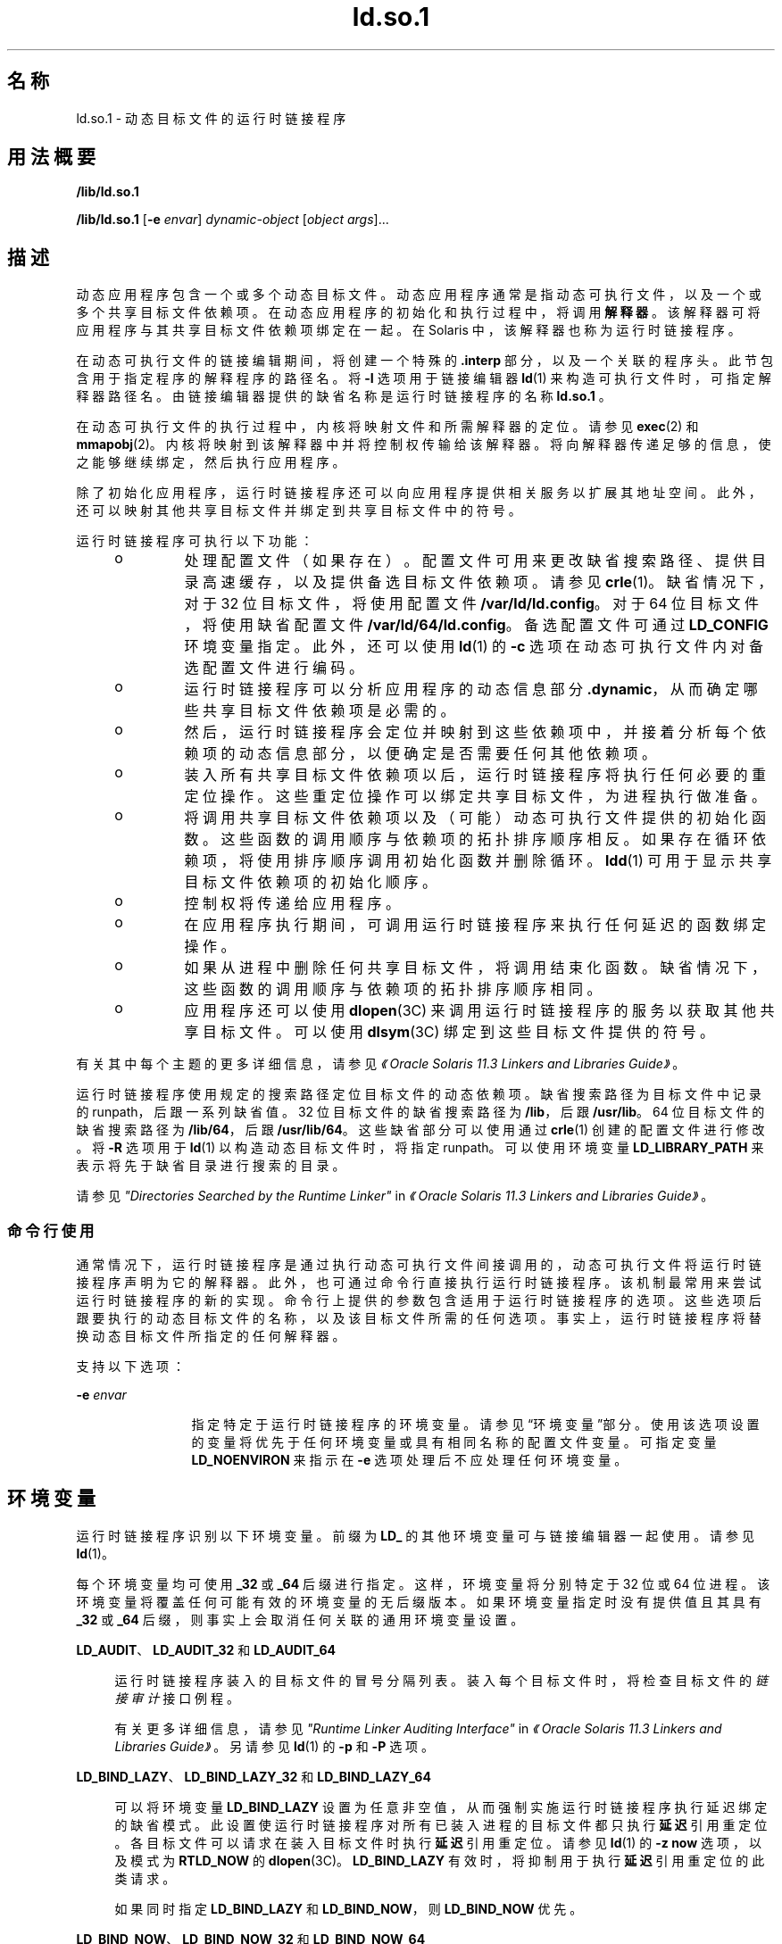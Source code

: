 '\" te
.\" Copyright (c) 1998, 2014, Oracle and/or its affiliates.All rights reserved.
.TH ld.so.1 1 "2014 年 4 月 23 日" "SunOS 5.11" "用户命令"
.SH 名称
ld.so.1 \- 动态目标文件的运行时链接程序
.SH 用法概要
.LP
.nf
\fB/lib/ld.so.1\fR 
.fi

.LP
.nf
\fB/lib/ld.so.1\fR [\fB-e\fR \fIenvar\fR] \fIdynamic-object\fR [\fIobject args\fR]...
.fi

.SH 描述
.sp
.LP
动态应用程序包含一个或多个动态目标文件。动态应用程序通常是指动态可执行文件，以及一个或多个共享目标文件依赖项。在动态应用程序的初始化和执行过程中，将调用\fB解释器\fR。该解释器可将应用程序与其共享目标文件依赖项绑定在一起。在 Solaris 中，该解释器也称为运行时链接程序。
.sp
.LP
在动态可执行文件的链接编辑期间，将创建一个特殊的 \fB\&.interp\fR 部分，以及一个关联的程序头。此节包含用于指定程序的解释程序的路径名。将 \fB-I\fR 选项用于链接编辑器 \fBld\fR(1) 来构造可执行文件时，可指定解释器路径名。由链接编辑器提供的缺省名称是运行时链接程序的名称 \fBld.so.1 \fR。
.sp
.LP
在动态可执行文件的执行过程中，内核将映射文件和所需解释器的定位。请参见 \fBexec\fR(2) 和 \fBmmapobj\fR(2)。内核将映射到该解释器中并将控制权传输给该解释器。将向解释器传递足够的信息，使之能够继续绑定，然后执行应用程序。
.sp
.LP
除了初始化应用程序，运行时链接程序还可以向应用程序提供相关服务以扩展其地址空间。此外，还可以映射其他共享目标文件并绑定到共享目标文件中的符号。
.sp
.LP
运行时链接程序可执行以下功能：
.RS +4
.TP
.ie t \(bu
.el o
处理配置文件（如果存在）。 配置文件可用来更改缺省搜索路径、提供目录高速缓存，以及提供备选目标文件依赖项。请参见 \fBcrle\fR(1)。缺省情况下，对于 32 位目标文件，将使用配置文件 \fB/var/ld/ld.config\fR。对于 64 位目标文件，将使用缺省配置文件 \fB/var/ld/64/ld.config\fR。备选配置文件可通过 \fBLD_CONFIG\fR 环境变量指定。此外，还可以使用 \fBld\fR(1) 的 \fB-c\fR 选项在动态可执行文件内对备选配置文件进行编码。
.RE
.RS +4
.TP
.ie t \(bu
.el o
运行时链接程序可以分析应用程序的动态信息部分 \fB\&.dynamic\fR，从而确定哪些共享目标文件依赖项是必需的。
.RE
.RS +4
.TP
.ie t \(bu
.el o
然后，运行时链接程序会定位并映射到这些依赖项中，并接着分析每个依赖项的动态信息部分，以便确定是否需要任何其他依赖项。
.RE
.RS +4
.TP
.ie t \(bu
.el o
装入所有共享目标文件依赖项以后，运行时链接程序将执行任何必要的重定位操作。这些重定位操作可以绑定共享目标文件，为进程执行做准备。
.RE
.RS +4
.TP
.ie t \(bu
.el o
将调用共享目标文件依赖项以及（可能）动态可执行文件提供的初始化函数。这些函数的调用顺序与依赖项的拓扑排序顺序相反。如果存在循环依赖项，将使用排序顺序调用初始化函数并删除循环。\fBldd\fR(1) 可用于显示共享目标文件依赖项的初始化顺序。
.RE
.RS +4
.TP
.ie t \(bu
.el o
控制权将传递给应用程序。
.RE
.RS +4
.TP
.ie t \(bu
.el o
在应用程序执行期间，可调用运行时链接程序来执行任何延迟的函数绑定操作。
.RE
.RS +4
.TP
.ie t \(bu
.el o
如果从进程中删除任何共享目标文件，将调用结束化函数。缺省情况下，这些函数的调用顺序与依赖项的拓扑排序顺序相同。
.RE
.RS +4
.TP
.ie t \(bu
.el o
应用程序还可以使用 \fBdlopen\fR(3C) 来调用运行时链接程序的服务以获取其他共享目标文件。可以使用 \fBdlsym\fR(3C) 绑定到这些目标文件提供的符号。
.RE
.sp
.LP
有关其中每个主题的更多详细信息，请参见\fI《Oracle Solaris 11.3 Linkers and Libraries         Guide》\fR。
.sp
.LP
运行时链接程序使用规定的搜索路径定位目标文件的动态依赖项。缺省搜索路径为目标文件中记录的 runpath，后跟一系列缺省值。32 位目标文件的缺省搜索路径为 \fB/lib\fR，后跟 \fB/usr/lib\fR。64 位目标文件的缺省搜索路径为 \fB/lib/64\fR，后跟 \fB/usr/lib/64\fR。这些缺省部分可以使用通过 \fBcrle\fR(1) 创建的配置文件进行修改。将 \fB-R\fR 选项用于 \fBld\fR(1) 以构造动态目标文件时，将指定 runpath。可以使用环境变量 \fBLD_LIBRARY_PATH\fR 来表示将先于缺省目录进行搜索的目录。
.sp
.LP
请参见\fI"Directories Searched by the Runtime Linker"\fR in \fI《Oracle Solaris 11.3 Linkers and Libraries         Guide》\fR。
.SS "命令行使用"
.sp
.LP
通常情况下，运行时链接程序是通过执行动态可执行文件间接调用的，动态可执行文件将运行时链接程序声明为它的解释器。此外，也可通过命令行直接执行运行时链接程序。该机制最常用来尝试运行时链接程序的新的实现。命令行上提供的参数包含适用于运行时链接程序的选项。这些选项后跟要执行的动态目标文件的名称，以及该目标文件所需的任何选项。事实上，运行时链接程序将替换动态目标文件所指定的任何解释器。
.sp
.LP
支持以下选项：
.sp
.ne 2
.mk
.na
\fB\fB-e\fR \fIenvar\fR\fR
.ad
.RS 12n
.rt  
指定特定于运行时链接程序的环境变量。请参见\fB\fR“环境变量”部分。使用该选项设置的变量将优先于任何环境变量或具有相同名称的配置文件变量。可指定变量 \fBLD_NOENVIRON\fR 来指示在 \fB-e\fR 选项处理后不应处理任何环境变量。
.RE

.SH 环境变量
.sp
.LP
运行时链接程序识别以下环境变量。前缀为 \fBLD_\fR 的其他环境变量可与链接编辑器一起使用。请参见 \fBld\fR(1)。
.sp
.LP
每个环境变量均可使用 \fB_32\fR 或 \fB_64\fR 后缀进行指定。这样，环境变量将分别特定于 32 位或 64 位进程。该环境变量将覆盖任何可能有效的环境变量的无后缀版本。如果环境变量指定时没有提供值且其具有 \fB_32\fR 或 \fB_64\fR 后缀，则事实上会取消任何关联的通用环境变量设置。
.sp
.ne 2
.mk
.na
\fB\fBLD_AUDIT\fR、\fBLD_AUDIT_32\fR 和 \fBLD_AUDIT_64\fR\fR
.ad
.sp .6
.RS 4n
运行时链接程序装入的目标文件的冒号分隔列表。装入每个目标文件时，将检查目标文件的\fI链接审计\fR接口例程。
.sp
有关更多详细信息，请参见\fI"Runtime Linker Auditing Interface"\fR in \fI《Oracle Solaris 11.3 Linkers and Libraries         Guide》\fR。另请参见 \fBld\fR(1) 的 \fB-p\fR 和 \fB-P\fR 选项。
.RE

.sp
.ne 2
.mk
.na
\fB\fBLD_BIND_LAZY\fR、\fBLD_BIND_LAZY_32\fR 和 \fBLD_BIND_LAZY_64\fR\fR
.ad
.sp .6
.RS 4n
可以将环境变量 \fBLD_BIND_LAZY\fR 设置为任意非空值，从而强制实施运行时链接程序执行延迟绑定的缺省模式。此设置使运行时链接程序对所有已装入进程的目标文件都只执行\fB延迟\fR引用重定位。各目标文件可以请求在装入目标文件时执行\fB延迟\fR引用重定位。请参见 \fBld\fR(1) 的 \fB-z\fR \fBnow\fR 选项，以及模式为 \fBRTLD_NOW\fR 的 \fBdlopen\fR(3C)。\fBLD_BIND_LAZY\fR 有效时，将抑制用于执行\fB延迟\fR引用重定位的此类请求。
.sp
如果同时指定 \fBLD_BIND_LAZY\fR 和 \fBLD_BIND_NOW\fR，则 \fBLD_BIND_NOW\fR 优先。
.RE

.sp
.ne 2
.mk
.na
\fB\fBLD_BIND_NOW\fR、\fBLD_BIND_NOW_32\fR 和 \fBLD_BIND_NOW_64\fR\fR
.ad
.sp .6
.RS 4n
可以将环境变量 \fBLD_BIND_NOW\fR 设置为任意非空值，从而覆盖运行时链接程序执行延迟绑定的缺省模式。此设置使运行时链接程序对所有已装入进程的非延迟目标文件执行\fB立即\fR引用和\fB延迟\fR引用重定位。各目标文件可以请求在装入目标文件时执行非延迟的\fB延迟\fR引用重定位。请参见 \fBld\fR(1) 的 \fB-z\fR \fBnow\fR 选项，以及模式为 \fBRTLD_NOW\fR 的 \fBdlopen\fR(3C)。延迟的依赖项不受 \fBLD_BIND_NOW\fR 或 \fBRTLD_NOW\fR 的影响。请参见 \fBld\fR(1) 的 \fB-z\fR \fBdeferred\fR 选项。
.sp
如果同时指定 \fBLD_BIND_NOW\fR 和 \fBLD_BIND_LAZY\fR，则 \fBLD_BIND_NOW\fR 优先。
.sp
有关更多详细信息，请参见\fI"When Relocations Are Performed"\fR in \fI《Oracle Solaris 11.3 Linkers and Libraries         Guide》\fR。
.RE

.sp
.ne 2
.mk
.na
\fB\fBLD_CAP_FILES\fR、\fBLD_CAP_FILES_32\fR 和 \fBLD_CAP_FILES_64\fR\fR
.ad
.sp .6
.RS 4n
应针对任何备选功能进行验证的文件的逗号分隔列表。请参见 \fBLD_PLATCAP\fR、\fBLD_MACHCAP\fR、\fBLD_HWCAP\fR 和 \fBLD_SFCAP\fR。
.sp
有关更多详细信息，请参见\fI"Exercising a Capability Family"\fR in \fI《Oracle Solaris 11.3 Linkers and Libraries         Guide》\fR。
.RE

.sp
.ne 2
.mk
.na
\fB\fBLD_CONFIG\fR、\fBLD_CONFIG_32\fR 和 \fBLD_CONFIG_64\fR\fR
.ad
.sp .6
.RS 4n
提供备选配置文件。配置文件可用来更改缺省搜索路径、提供目录高速缓存，以及提供备用目标文件依赖项。请参见 \fBcrle\fR(1)。
.RE

.sp
.ne 2
.mk
.na
\fB\fBLD_DEBUG\fR、\fBLD_DEBUG_32\fR 和 \fBLD_DEBUG_64\fR\fR
.ad
.sp .6
.RS 4n
提供以逗号或冒号分隔的标记列表，使运行时链接程序将调试信息输出到标准错误中。特殊标记 \fBhelp\fR 指示可用标记的完整列表。还可提供环境变量 \fBLD_DEBUG_OUTPUT\fR 来指定接收调试信息的文件。文件名的后缀为生成调试信息的应用程序的进程 \fBID\fR。请参见 \fBlari\fR(1)。
.sp
有关更多详细信息，请参见\fI"Runtime Linker Debugging Facility"\fR in \fI《Oracle Solaris 11.3 Linkers and Libraries         Guide》\fR。
.RE

.sp
.ne 2
.mk
.na
\fB\fBLD_DEMANGLE\fR、\fBLD_DEMANGLE_32\fR 和 \fBLD_DEMANGLE_64\fR\fR
.ad
.sp .6
.RS 4n
在诊断消息中使用的任何符号名称都将按 \fBELF\fR 文件中定义的那样进行显示。将 \fBLD_DEMANGLE\fR 设置为任意非空值时，运行时链接程序将尝试解码（取消改编）任何 C++ 符号名称。
.RE

.sp
.ne 2
.mk
.na
\fB\fBLD_FLAGS\fR、\fBLD_FLAGS_32\fR 和 \fBLD_FLAGS_64\fR\fR
.ad
.sp .6
.RS 4n
提供环境变量信息的备选提供方式。任何 \fBLD_\fR\fIXXX\fR 环境变量均可指定为 \fIxxx\fR 标记。可提供多个标记，以逗号分隔。请参见“示例”部分。
.RE

.sp
.ne 2
.mk
.na
\fB\fBLD_HWCAP\fR、\fBLD_HWCAP_32\fR 和 \fBLD_HWCAP_64\fR\fR
.ad
.sp .6
.RS 4n
标识替代硬件功能值。
.sp
.in +2
.nf
LD_HWCAP=[+-]{\fItoken\fR | [\fIindex\fR]\fInumber\fR},....
.fi
.in -2
.sp

通过“+”前缀可以将后面的功能添加到备选功能中。通过“-”前缀可以将后面的功能从备选功能中删除。缺少“+-”时，后面的功能将替换备选功能。
.sp
要为不同的掩码（例如 \fBCA_SUNW_HW_1\fR 和 \fBCA_SUNW_HW_2\fR）设置数值，可在数字前加上用方括号括起来的索引。例如，\fBLD_HWCAP=[2]0x80\fR 将 \fBCA_SUNW_HW_2\fR 设置为值 \fB0x80\fR。如果未指定索引，则采用 1。无效索引将被忽略。
.sp
有关更多详细信息，请参见\fI"Identifying Capability Requirements"\fR in \fI《Oracle Solaris 11.3 Linkers and Libraries         Guide》\fR。
.RE

.sp
.ne 2
.mk
.na
\fB\fBLD_LIBRARY_PATH\fR、\fBLD_LIBRARY_PATH_32\fR 和 \fBLD_LIBRARY_PATH_64\fR\fR
.ad
.sp .6
.RS 4n
\fBLD_LIBRARY_PATH\fR 环境变量在设置的情况下将用于增强搜索路径，运行时链接程序使用该路径查找动态依赖项。\fBLD_LIBRARY_PATH\fR 指定将先于缺省目录进行搜索的目录的冒号分隔列表。还请注意，\fBLD_LIBRARY_PATH\fR 为 \fBld\fR(1) 添加了其他语义。
.sp
有关更多详细信息，请参见\fI"Directories Searched by the Runtime Linker"\fR in \fI《Oracle Solaris 11.3 Linkers and Libraries         Guide》\fR。
.RE

.sp
.ne 2
.mk
.na
\fB\fBLD_LOADFLTR\fR、\fBLD_LOADFLTR_32\fR 和 \fBLD_LOADFLTR_64\fR\fR
.ad
.sp .6
.RS 4n
过滤器是共享目标文件的一种形式。过滤器允许在运行时选择备选共享目标文件，提供在过滤器内定义的任何符号的实现。请参见 \fBld\fR(1) 的 \fB-f\fR 和 \fB-F\fR 选项。缺省情况下，备选共享目标文件的处理将推迟到对过滤器进行符号解析的时候。将 \fBLD_LOADFLTR\fR 设置为任意非空值时，装入过滤器后会立即对所有 filtee 进行处理。另请参见 \fBld\fR(1) 的 \fB-z\fR \fBloadfltr\fR 选项。
.sp
有关更多详细信息，请参见\fI"Shared Objects as Filters"\fR in \fI《Oracle Solaris 11.3 Linkers and Libraries         Guide》\fR。
.RE

.sp
.ne 2
.mk
.na
\fB\fBLD_MACHCAP\fR、\fBLD_MACHCAP_32\fR 和 \fBLD_MACHCAP_64\fR\fR
.ad
.sp .6
.RS 4n
标识替代计算机硬件名称。
.sp
有关更多详细信息，请参见\fI"Identifying Capability Requirements"\fR in \fI《Oracle Solaris 11.3 Linkers and Libraries         Guide》\fR。
.RE

.sp
.ne 2
.mk
.na
\fB\fBLD_NOAUDIT\fR、\fBLD_NOAUDIT_32\fR 和 \fBLD_NOAUDIT_64\fR\fR
.ad
.sp .6
.RS 4n
本地审计库可在应用程序和共享目标文件内进行定义。请参见 \fBld\fR(1) 的 \fB-p\fR 和 \fB-P\fR 选项。将 \fBLD_NOAUDIT\fR 设置为任意非空值时，运行时链接程序将忽略任何本地审计库。
.sp
有关更多详细信息，请参见\fI"Generating Auxiliary Filters"\fR in \fI《Oracle Solaris 11.3 Linkers and Libraries         Guide》\fR。
.RE

.sp
.ne 2
.mk
.na
\fB\fBLD_NOAUXFLTR\fR、\fBLD_NOAUXFLTR_32\fR 和 \fBLD_NOAUXFLTR_64\fR\fR
.ad
.sp .6
.RS 4n
辅助过滤器是共享目标文件的一种形式。辅助过滤器允许在运行时选择备选共享目标文件，提供在过滤器内定义的任何符号的实现。请参见 \fBld\fR(1) 的 \fB-f\fR 选项。将 \fBLD_NOAUXFLTR\fR 设置为任意非空值时，运行时链接程序将禁用该备选共享目标文件查找。
.sp
有关更多详细信息，请参见\fI"Shared Objects as Filters"\fR in \fI《Oracle Solaris 11.3 Linkers and Libraries         Guide》\fR。
.RE

.sp
.ne 2
.mk
.na
\fB\fBLD_NOCONFIG\fR、\fBLD_NOCONFIG_32\fR 和 \fBLD_NOCONFIG_64\fR\fR
.ad
.sp .6
.RS 4n
缺省情况下，运行时链接程序将尝试打开并处理一个配置文件。将 \fBLD_NOCONFIG\fR 设置为任意非空值时，运行时链接程序将禁用该配置文件处理。
.RE

.sp
.ne 2
.mk
.na
\fB\fBLD_NODIRCONFIG\fR、\fBLD_NODIRCONFIG_32\fR 和 \fBLD_NODIRCONFIG_64\fR\fR
.ad
.sp .6
.RS 4n
提供 \fBLD_NOCONFIG\fR 的子集，从而将忽略配置文件中提供的任何目录高速缓存信息。
.RE

.sp
.ne 2
.mk
.na
\fB\fBLD_NODIRECT\fR、\fBLD_NODIRECT_32\fR 和 \fBLD_NODIRECT_64\fR\fR
.ad
.sp .6
.RS 4n
直接绑定信息可指导运行时链接程序直接搜索关联目标文件中的符号。请参见 \fBld\fR(1) 的 \fB-B\fR \fBdirect\fR 选项。在没有直接绑定的情况下，由运行时链接程序执行的符号搜索将遵循缺省模式。将 \fBLD_NODIRECT\fR 设置为任意非空值时，运行时链接程序将忽略任何直接绑定信息。
.sp
有关更多详细信息，请参见Chapter 6, \fI"Direct Bindings,"\fR in \fI《Oracle Solaris 11.3 Linkers and Libraries         Guide》\fR。
.RE

.sp
.ne 2
.mk
.na
\fB\fBLD_NOENVCONFIG\fR、\fBLD_NOENVCONFIG_32\fR 和 \fBLD_NOENVCONFIG_64\fR\fR
.ad
.sp .6
.RS 4n
提供 \fBLD_NOCONFIG\fR 的子集，从而将忽略配置文件中提供的任何环境变量。
.RE

.sp
.ne 2
.mk
.na
\fB\fBLD_NOLAZYLOAD\fR、\fBLD_NOLAZYLOAD_32\fR 和 \fBLD_NOLAZYLOAD_64\fR\fR
.ad
.sp .6
.RS 4n
加标签进行延迟装入的依赖项不会装入到内存中，直到对该依赖项进行了显式引用。请参见 \fBld\fR(1) 的 \fB-z\fR \fBlazyload\fR 选项。将 \fBLD_NOLAZYLOAD\fR 设置为任意非空值时，运行时链接程序将忽略依赖项延迟装入标签并立即装入依赖项。
.sp
有关更多详细信息，请参见\fI"Lazy Loading of Dynamic Dependencies"\fR in \fI《Oracle Solaris 11.3 Linkers and Libraries         Guide》\fR。
.RE

.sp
.ne 2
.mk
.na
\fB\fBLD_NOOBJALTER\fR、\fBLD_NOOBJALTER_32\fR 和 \fBLD_NOOBJALTER_64\fR\fR
.ad
.sp .6
.RS 4n
提供 \fBLD_NOCONFIG\fR 的子集，从而将忽略配置文件中提供的任何备选目标文件依赖项。
.RE

.sp
.ne 2
.mk
.na
\fB\fBLD_NOVERSION\fR、\fBLD_NOVERSION_32\fR 和 \fBLD_NOVERSION_64\fR\fR
.ad
.sp .6
.RS 4n
缺省情况下，运行时链接程序将验证主要可执行文件及其所有依赖项的版本依赖项。将 \fBLD_NOVERSION\fR 设置为任意非空值时，运行时链接程序将禁用该版本检查。
.sp
有关更多详细信息，请参见\fI"Internal Versioning"\fR in \fI《Oracle Solaris 11.3 Linkers and Libraries         Guide》\fR。
.RE

.sp
.ne 2
.mk
.na
\fB\fBLD_ORIGIN\fR、\fBLD_ORIGIN_32\fR 和 \fBLD_ORIGIN_64\fR\fR
.ad
.sp .6
.RS 4n
将环境变量 \fBLD_ORIGIN\fR 设置为任意非空值可触发 \fB$ORIGIN\fR 的即时处理。在 Solaris 9 之前，对于先调用 \fBchdir\fR(2)，然后定位使用 \fB$ORIGIN\fR 字符串标记的依赖项的应用程序，该选项非常有用。现在，运行时链接程序会在缺省情况下建立当前工作目录，因此使该选项变为冗余。
.sp
有关更多详细信息，请参见\fI"Locating Associated Dependencies"\fR in \fI《Oracle Solaris 11.3 Linkers and Libraries         Guide》\fR。
.RE

.sp
.ne 2
.mk
.na
\fB\fBLD_PLATCAP\fR、\fBLD_PLATCAP_32\fR 和 \fBLD_PLATCAP_64\fR\fR
.ad
.sp .6
.RS 4n
标识替代平台名称。
.sp
有关更多详细信息，请参见\fI"Identifying Capability Requirements"\fR in \fI《Oracle Solaris 11.3 Linkers and Libraries         Guide》\fR。
.RE

.sp
.ne 2
.mk
.na
\fB\fBLD_PRELOAD\fR、\fBLD_PRELOAD_32\fR 和 \fBLD_PRELOAD_64\fR\fR
.ad
.sp .6
.RS 4n
提供由空格分隔的共享目标文件列表。这些目标文件将装入在正在执行的程序之后，但在该程序引用的任何其他共享目标文件之前。预装入目标文件提供的符号定义可以插入程序引用的共享目标文件所进行的引用。预装入目标文件提供的符号定义不会插入程序所提供的符号定义。
.sp
有关更多详细信息，请参见\fI"Preloading Additional Objects"\fR in \fI《Oracle Solaris 11.3 Linkers and Libraries         Guide》\fR。
.RE

.sp
.ne 2
.mk
.na
\fB\fBLD_PROFILE\fR、\fBLD_PROFILE_32\fR 和 \fBLD_PROFILE_64\fR\fR
.ad
.sp .6
.RS 4n
定义运行时链接程序将要分析的共享目标文件。启用分析时，将创建并映射分析缓冲区文件。缓冲区文件的名称为要进行分析的共享目标文件的名称，带有 \fB\&.profile\fR 扩展名。缺省情况下，该缓冲区置于 \fB/var/tmp\fR 下。还可提供环境变量 \fBLD_PROFILE_OUTPUT\fR 来指示可在其中放置分析缓冲区的备选目录。
.sp
分析缓冲区包含 \fBprofil\fR(2) 和调用计数信息。该信息类似于由那些通过 \fBcc\fR 的 \fB-xpg\fR 选项链接的程序所生成的 \fIgmon.out\fR 信息。使用命名的共享目标文件并在设置该环境变量时运行的任何应用程序都会在分析缓冲区中累积数据。另请参见“附注”部分。可以使用 \fBgprof\fR(1) 检查分析缓冲区信息。
.sp
\fBLD_PROFILE\fR 分析技术是编译系统提供的其他技术的一种替代技术。进行分析的共享目标文件不必采用任何方式进行检测，而 \fBLD_PROFILE\fR 不应与已分析检测的应用程序结合使用。
.sp
有关更多详细信息，请参见\fI"Profiling Shared Objects"\fR in \fI《Oracle Solaris 11.3 Linkers and Libraries         Guide》\fR。
.RE

.sp
.ne 2
.mk
.na
\fB\fBLD_SFCAP\fR、\fBLD_SFCAP_32\fR 和 \fBLD_SFCAP_64\fR\fR
.ad
.sp .6
.RS 4n
标识替代软件功能值。
.sp
.in +2
.nf
LD_SFCAP=[+-]{\fItoken\fR | \fInumber\fR},....
.fi
.in -2
.sp

通过“+”前缀可以将后面的功能添加到备选功能中。通过“-”前缀可以将后面的功能从备选功能中删除。缺少“+-”时，后面的功能将替换备选功能。
.sp
有关更多详细信息，请参见\fI"Identifying Capability Requirements"\fR in \fI《Oracle Solaris 11.3 Linkers and Libraries         Guide》\fR。
.RE

.sp
.ne 2
.mk
.na
\fB\fBLD_SIGNAL\fR、\fBLD_SIGNAL_32\fR 和 \fBLD_SIGNAL_64\fR\fR
.ad
.sp .6
.RS 4n
提供运行时链接程序在出现严重运行时错误的情况下用来中止进程的\fB数字\fR信号编号。请参见 \fBthr_kill\fR(3C)。缺省情况下，将使用 \fBSIGKILL\fR。例如，如果备选信号编号为 \fB6\fR (\fBSIGABRT\fR)，即可利用该编号创建核心文件来协助调试。另请参见针对 \fBdlinfo\fR(3C) 的 \fBRTLD_DI_SETSIGNAL\fR 请求。
.RE

.sp
.LP
请注意，以 "\fBLD_\fR" 字符开头的环境变量名是为未来可能推出的针对 \fBld\fR(1) 和 \fBld.so.1 \fR 的增强功能而保留的。
.SH 安全
.sp
.LP
安全进程在评估其依赖项及 runpaths 时会应用某些限制，以免出现恶意依赖项替换或符号插入的情况。
.sp
.LP
对于某个进程来说，如果 \fBissetugid\fR(2) 系统调用返回的结果为 True，运行时链接程序会将该进程归类为安全进程。
.sp
.LP
对于 32 位目标文件，对运行时链接程序已知的缺省可信目录为 \fB/lib/secure\fR 和 \fB/usr/lib/secure\fR。对于 64 位目标文件，缺省可信目录为 \fB/lib/secure/64\fR 和 \fB/usr/lib/secure/64\fR。实用程序 \fBcrle\fR(1) 可用于指定适用于安全应用程序的其他可信目录。使用此技术的管理员应确保已对目标目录进行了适当的保护，以防受到恶意入侵。
.sp
.LP
如果安全进程的 \fBLD_LIBRARY_PATH\fR 系列环境变量有效，则仅使用该变量所指定的\fB可信\fR目录来扩充运行时链接程序的搜索规则。
.sp
.LP
在安全进程中，将使用由应用程序或其任意依赖项提供的 runpath 组件，前提是该组件使用全路径名，即路径名以 "\fB/\fR" 开头。
.sp
.LP
在安全进程中，仅当 \fB$ORIGIN\fR 字符串扩展扩展到某个\fB可信\fR目录时才允许该字符串的扩展。但是，如果 \fB$ORIGIN\fR 扩展与一个已提供依赖项的目录匹配，则该目录是隐式安全的。该目录可用于提供其他依赖项。
.sp
.LP
在安全进程中，将忽略 \fBLD_CONFIG\fR，但是，会使用安全应用程序中记录的配置文件。请参见 \fBld\fR(1) 的 \fB-c\fR 选项。记录的配置文件必须使用全路径名，即路径名必须以“\fB/\fR”开头。使用 \fB$ORIGIN\fR 字符串的已记录配置文件仅限于已知的可信目录。在安全应用程序中记录配置文件的开发者应确保配置文件目录受到适当的保护，以避免恶意侵入。缺少记录的配置文件时，安全进程将使用缺省配置文件（如果存在）。请参见 \fBcrle\fR(1)。
.sp
.LP
在安全进程中，将忽略 \fBLD_SIGNAL\fR。
.sp
.LP
可以使用 \fBLD_PRELOAD\fR 或 \fBLD_AUDIT\fR 环境变量来与安全进程一起装入其他目标文件。必须将这些目标文件指定为\fB全\fR路径名或\fB简单\fR文件名。全路径名仅限于已知的\fB可信\fR目录。不含 "\fB/\fR" 的简单文件名在定位时将遵循前述搜索路径限制。简单文件名只能解析到已知的\fB可信\fR目录。
.sp
.LP
在安全进程中，使用前述路径名限制处理包含简单文件名的任何依赖项。以全路径名或相对路径名表示的依赖项按原样使用。因此，安全进程的开发者应确保对以全路径名或相对路径名依赖项形式引用的目标目录进行适当的保护，以免遭恶意入侵。
.sp
.LP
创建安全进程时，\fB不\fR应使用相对路径名来表示依赖项或构建 \fBdlopen\fR(3C) 路径名。此限制应适用于应用程序及\fB所有\fR依赖项。
.SH 示例
.LP
\fB示例 1 \fR使用 LD_FLAGS 对环境变量信息进行分组
.sp
.LP
对 \fBLD_FLAGS\fR 的下述用法相当于为 32 位应用程序设置单个环境变量 \fBLD_BIND_NOW\fR 和 \fBLD_LIBRARY_PATH\fR：

.sp
.in +2
.nf
example% \fBLD_FLAGS_32=bind_now,library_path=/lib/one:/lib/two\fR
.fi
.in -2
.sp

.sp
.LP
对 \fBLD_FLAGS\fR 的下述用法相当于为 64 位应用程序设置单个环境变量 \fBLD_LIBRARY_PATH\fR 和 \fBLD_PRELOAD\fR：

.sp
.in +2
.nf
example% \fBLD_FLAGS_64=library_path=/lib/one/64,preload=foo.so\fR
.fi
.in -2
.sp

.SH 文件
.sp
.ne 2
.mk
.na
\fB\fB/lib/ld.so.1\fR\fR
.ad
.sp .6
.RS 4n
缺省运行时链接程序。
.RE

.sp
.ne 2
.mk
.na
\fB\fB/lib/libc.so.1\fR\fR
.ad
.sp .6
.RS 4n
可实现 \fBSVID ABI\fR 兼容性的备选解释器。
.RE

.sp
.ne 2
.mk
.na
\fB\fB/usr/lib/0@0.so.1\fR\fR
.ad
.sp .6
.RS 4n
一种兼容性库，支持空字符指针。请参见“附注”部分。
.RE

.sp
.ne 2
.mk
.na
\fB\fB/lib/secure\fR 和 \fB/usr/lib/secure\fR\fR
.ad
.sp .6
.RS 4n
安全应用程序的 \fBLD_PRELOAD\fR 位置。
.RE

.sp
.ne 2
.mk
.na
\fB\fB/lib/secure/64\fR 和 \fB/usr/lib/secure/64\fR\fR
.ad
.sp .6
.RS 4n
安全的 64 位应用程序的 \fBLD_PRELOAD\fR 位置。
.RE

.sp
.ne 2
.mk
.na
\fB\fB/lib/64/ld.so.1\fR\fR
.ad
.sp .6
.RS 4n
64 位应用程序的缺省运行时链接程序。
.RE

.sp
.ne 2
.mk
.na
\fB\fB/usr/lib/64/0@0.so.1\fR\fR
.ad
.sp .6
.RS 4n
一种 64 位的兼容性库，支持空字符指针。请参见“附注”部分。
.RE

.sp
.ne 2
.mk
.na
\fB\fB/var/ld/ld.config\fR\fR
.ad
.sp .6
.RS 4n
32 位应用程序的缺省配置文件。
.RE

.sp
.ne 2
.mk
.na
\fB\fB/var/ld/64/ld.config\fR\fR
.ad
.sp .6
.RS 4n
64 位应用程序的缺省配置文件。
.RE

.SH 属性
.sp
.LP
有关下列属性的说明，请参见 \fBattributes\fR(5)：
.sp

.sp
.TS
tab() box;
cw(2.75i) |cw(2.75i) 
lw(2.75i) |lw(2.75i) 
.
属性类型属性值
_
可用性system/linker
.TE

.SH 另请参见
.sp
.LP
\fBcrle\fR(1)、\fBld\fR(1)、\fBgprof\fR(1)、\fBlari\fR(1)、\fBld\fR(1)、\fBldd\fR(1)、\fBexec\fR(2)、\fBissetugid\fR(2)、\fBmmapobj\fR(2)、\fBprofil\fR(2)、\fBdladdr\fR(3C)、\fBdlclose\fR(3C)、\fBdldump\fR(3C)、\fBdlerror\fR(3C)、\fBdlinfo\fR(3C)、\fBdlopen\fR(3C)、\fBdlsym\fR(3C)、\fBthr_kill\fR(3C)、\fBproc\fR(4)、\fBattributes\fR(5)
.sp
.LP
\fI《Oracle Solaris 11.3 Linkers and Libraries         Guide》\fR
.SH 附注
.sp
.LP
将 \fBLD_PROFILE\fR 与其他进程监视技术结合使用时应慎重，如使用 \fBproc\fR(4) 的用户。多进程监视技术可能会导致死锁条件，从而使分析缓冲区处于锁定状态。锁定的缓冲区将阻止任何尝试记录分析信息的进程。为了降低这种可能性，运行时链接程序的配置文件实现会确定在启动时进程是否受到监视。如果是，将在无提示情况下禁用进程的分析。不过，此机制无法捕捉在进程执行过程中附加到该进程的监视进程。
.sp
.LP
用户兼容性库 \fB/usr/lib/0@0.so.1\fR 提供了一种机制，可以在位置 0 建立值 \fB0\fR。存在一些应用程序，其错误地假定空字符指针应视为与指向空字符串的指针相同。访问空字符指针时，这些应用程序中会出现段违规。如果在运行时使用 \fBLD_PRELOAD\fR 将该库添加到此类应用程序，该库将提供一个与该错误行为对应的环境。然而，用户兼容性库既不是用来允许生成此类应用程序，也不是用来支持此特定编程实践。
.sp
.LP
在很多情况下，\fB/usr/lib/0@0.so.1\fR 的存在并没有危险，并可将其预装入不需要它的程序中，但也有例外。诸如 \fBJVM\fR（Java Virtual Machine，Java 虚拟机）之类的某些应用程序要求从空指针访问生成段违规。诸如 \fBJVM\fR 之类的应用程序不应预装入 \fB/usr/lib/0@0.so\fR。
